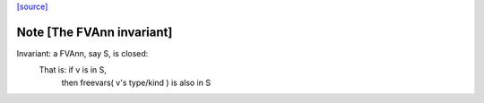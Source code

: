 `[source] <https://gitlab.haskell.org/ghc/ghc/tree/master/compiler/coreSyn/CoreFVs.hs>`_

Note [The FVAnn invariant]
~~~~~~~~~~~~~~~~~~~~~~~~~~~~~
Invariant: a FVAnn, say S, is closed:
  That is: if v is in S,
           then freevars( v's type/kind ) is also in S


